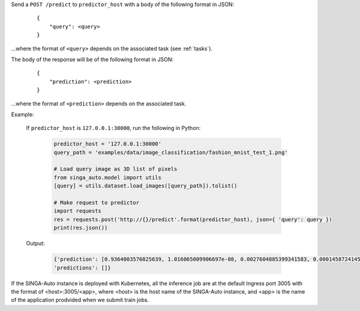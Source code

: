 Send a ``POST /predict`` to ``predictor_host`` with a body of the following format in JSON:

    ::

        {
            "query": <query>
        }

...where the format of ``<query>`` depends on the associated task (see :ref:`tasks`).

The body of the response will be of the following format in JSON:

    ::

        {
            "prediction": <prediction>
        }

...where the format of ``<prediction>`` depends on the associated task.


Example:

    If ``predictor_host`` is ``127.0.0.1:30000``, run the following in Python:

        .. code-block:: python
        
            predictor_host = '127.0.0.1:30000'
            query_path = 'examples/data/image_classification/fashion_mnist_test_1.png'

            # Load query image as 3D list of pixels
            from singa_auto.model import utils
            [query] = utils.dataset.load_images([query_path]).tolist()

            # Make request to predictor
            import requests
            res = requests.post('http://{}/predict'.format(predictor_host), json={ 'query': query })
            print(res.json())

    Output:

        .. code-block:: python

            {'prediction': [0.9364003576825639, 1.016065009906697e-08, 0.0027604885399341583, 0.00014587241457775235, 6.018594376655528e-06, 1.042887332047826e-09, 0.060679372351310566, 2.024707311532037e-11, 7.901770004536957e-06, 1.5299328026685544e-08], 
            'predictions': []}

If the SINGA-Auto instance is deployed with Kubernetes, all the inference job are at the default Ingress port 3005 with the format of <host>:3005/<app>, where <host> is the host name of the SINGA-Auto instance, and <app> is the name of the application prodvided when we submit train jobs.

